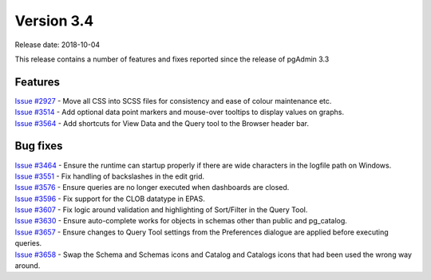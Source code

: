 ***********
Version 3.4
***********

Release date: 2018-10-04

This release contains a number of features and fixes reported since the release
of pgAdmin 3.3


Features
********

| `Issue #2927 <https://redmine.postgresql.org/issues/2927>`_ - Move all CSS into SCSS files for consistency and ease of colour maintenance etc.
| `Issue #3514 <https://redmine.postgresql.org/issues/3514>`_ - Add optional data point markers and mouse-over tooltips to display values on graphs.
| `Issue #3564 <https://redmine.postgresql.org/issues/3564>`_ - Add shortcuts for View Data and the Query tool to the Browser header bar.

Bug fixes
*********

| `Issue #3464 <https://redmine.postgresql.org/issues/3464>`_ - Ensure the runtime can startup properly if there are wide characters in the logfile path on Windows.
| `Issue #3551 <https://redmine.postgresql.org/issues/3551>`_ - Fix handling of backslashes in the edit grid.
| `Issue #3576 <https://redmine.postgresql.org/issues/3576>`_ - Ensure queries are no longer executed when dashboards are closed.
| `Issue #3596 <https://redmine.postgresql.org/issues/3596>`_ - Fix support for the CLOB datatype in EPAS.
| `Issue #3607 <https://redmine.postgresql.org/issues/3607>`_ - Fix logic around validation and highlighting of Sort/Filter in the Query Tool.
| `Issue #3630 <https://redmine.postgresql.org/issues/3630>`_ - Ensure auto-complete works for objects in schemas other than public and pg_catalog.
| `Issue #3657 <https://redmine.postgresql.org/issues/3657>`_ - Ensure changes to Query Tool settings from the Preferences dialogue are applied before executing queries.
| `Issue #3658 <https://redmine.postgresql.org/issues/3658>`_ - Swap the Schema and Schemas icons and Catalog and Catalogs icons that had been used the wrong way around.

